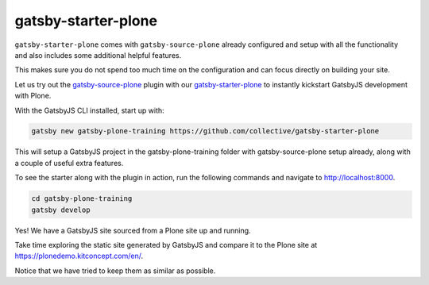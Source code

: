 gatsby-starter-plone
====================

``gatsby-starter-plone`` comes with ``gatsby-source-plone`` already configured and setup with all the functionality and also includes some additional helpful features.

This makes sure you do not spend too much time on the configuration and can focus directly on building your site.

Let us try out the `gatsby-source-plone <https://github.com/collective/gatsby-source-plone/>`_ plugin with our `gatsby-starter-plone <https://github.com/collective/gatsby-starter-plone/>`_ to instantly kickstart GatsbyJS development with Plone.

With the GatsbyJS CLI installed, start up with:

.. code-block:: console

  gatsby new gatsby-plone-training https://github.com/collective/gatsby-starter-plone
  

This will setup a GatsbyJS project in the gatsby-plone-training folder with gatsby-source-plone setup already, along with a couple of useful extra features.

To see the starter along with the plugin in action, run the following commands and navigate to http://localhost:8000.

.. code-block:: console

  cd gatsby-plone-training
  gatsby develop

Yes! We have a GatsbyJS site sourced from a Plone site up and running.

Take time exploring the static site generated by GatsbyJS and compare it to the Plone site at https://plonedemo.kitconcept.com/en/.

Notice that we have tried to keep them as similar as possible.

